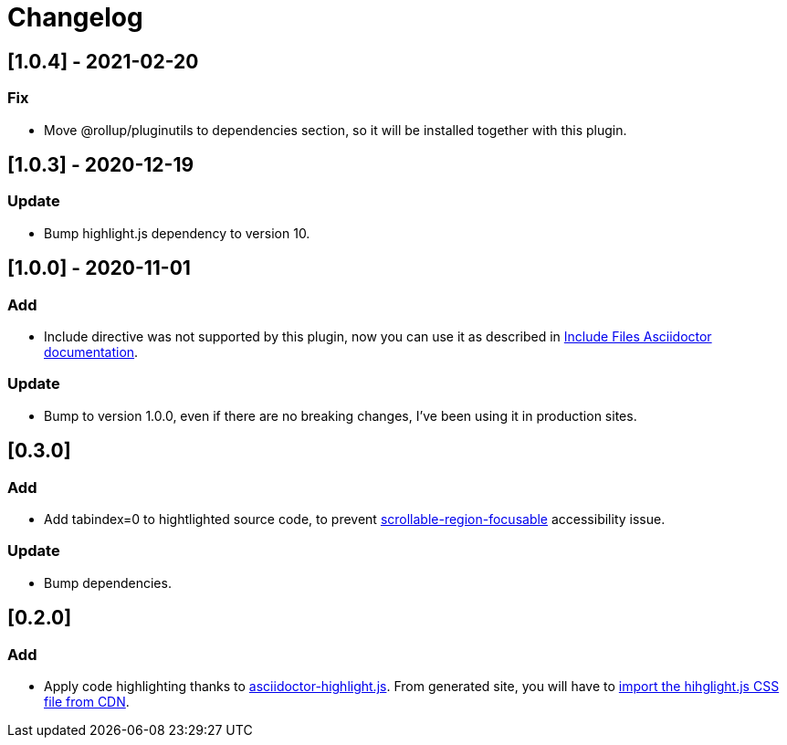 = Changelog

== [1.0.4] - 2021-02-20
=== Fix
- Move @rollup/pluginutils to dependencies section, so it will be installed together with this plugin.

== [1.0.3] - 2020-12-19
=== Update
- Bump highlight.js dependency to version 10.

== [1.0.0] - 2020-11-01
=== Add
- Include directive was not supported by this plugin, now you can use it as described in https://asciidoctor.org/docs/asciidoc-syntax-quick-reference/#include-files[Include Files Asciidoctor documentation].

=== Update
- Bump to version 1.0.0, even if there are no breaking changes, I've been using it in production sites.

== [0.3.0]

=== Add
- Add tabindex=0 to hightlighted source code, to prevent https://dequeuniversity.com/rules/axe/3.5/scrollable-region-focusable[scrollable-region-focusable] accessibility issue.

=== Update 
- Bump dependencies.

== [0.2.0]

=== Add
- Apply code highlighting thanks to https://github.com/jirutka/asciidoctor-highlight.js/[asciidoctor-highlight.js]. From generated site, you will have to https://highlightjs.org/download/[import the hihglight.js CSS file from CDN].
